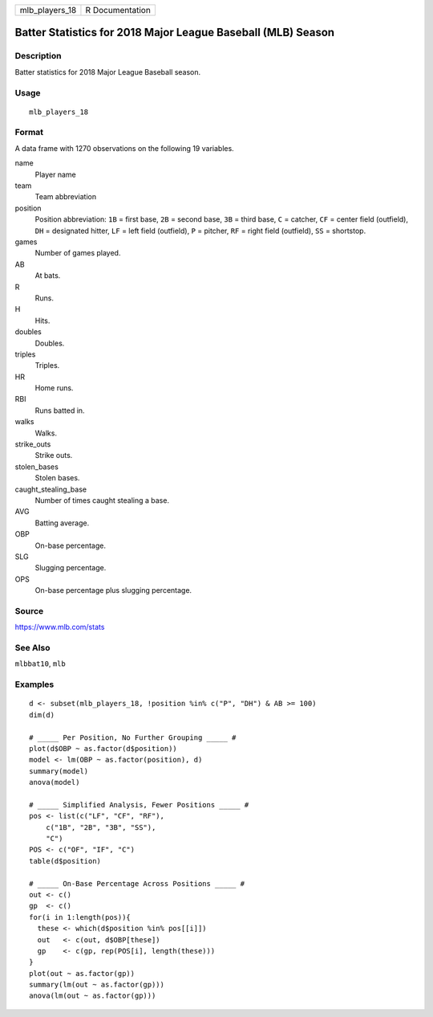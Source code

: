 ============== ===============
mlb_players_18 R Documentation
============== ===============

Batter Statistics for 2018 Major League Baseball (MLB) Season
-------------------------------------------------------------

Description
~~~~~~~~~~~

Batter statistics for 2018 Major League Baseball season.

Usage
~~~~~

::

   mlb_players_18

Format
~~~~~~

A data frame with 1270 observations on the following 19 variables.

name
   Player name

team
   Team abbreviation

position
   Position abbreviation: ``1B`` = first base, ``2B`` = second base,
   ``3B`` = third base, ``C`` = catcher, ``CF`` = center field
   (outfield), ``DH`` = designated hitter, ``LF`` = left field
   (outfield), ``P`` = pitcher, ``RF`` = right field (outfield), ``SS``
   = shortstop.

games
   Number of games played.

AB
   At bats.

R
   Runs.

H
   Hits.

doubles
   Doubles.

triples
   Triples.

HR
   Home runs.

RBI
   Runs batted in.

walks
   Walks.

strike_outs
   Strike outs.

stolen_bases
   Stolen bases.

caught_stealing_base
   Number of times caught stealing a base.

AVG
   Batting average.

OBP
   On-base percentage.

SLG
   Slugging percentage.

OPS
   On-base percentage plus slugging percentage.

Source
~~~~~~

https://www.mlb.com/stats

See Also
~~~~~~~~

``mlbbat10``, ``mlb``

Examples
~~~~~~~~

::


   d <- subset(mlb_players_18, !position %in% c("P", "DH") & AB >= 100)
   dim(d)

   # _____ Per Position, No Further Grouping _____ #
   plot(d$OBP ~ as.factor(d$position))
   model <- lm(OBP ~ as.factor(position), d)
   summary(model)
   anova(model)

   # _____ Simplified Analysis, Fewer Positions _____ #
   pos <- list(c("LF", "CF", "RF"),
       c("1B", "2B", "3B", "SS"),
       "C")
   POS <- c("OF", "IF", "C")
   table(d$position)

   # _____ On-Base Percentage Across Positions _____ #
   out <- c()
   gp  <- c()
   for(i in 1:length(pos)){
     these <- which(d$position %in% pos[[i]])
     out   <- c(out, d$OBP[these])
     gp    <- c(gp, rep(POS[i], length(these)))
   }
   plot(out ~ as.factor(gp))
   summary(lm(out ~ as.factor(gp)))
   anova(lm(out ~ as.factor(gp)))

